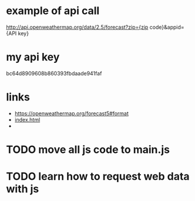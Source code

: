 * example of api call
http://api.openweathermap.org/data/2.5/forecast?zip={zip code}&appid={API key}

* my api key
bc64d8909608b860393fbdaade941faf

* links
- https://openweathermap.org/forecast5#format
- [[file:index.html][index.html]]
-

* TODO move all js code to main.js

* TODO learn how to request web data with js

